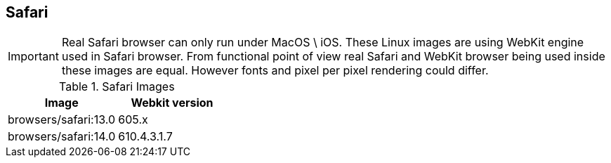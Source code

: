 == Safari

IMPORTANT: Real Safari browser can only run under MacOS \ iOS. These Linux images are using WebKit engine used in Safari browser. From functional point of view real Safari and WebKit browser being used inside these images are equal. However fonts and pixel per pixel rendering could differ.

.Safari Images
|===
| Image | Webkit version

| browsers/safari:13.0 | 605.x
| browsers/safari:14.0 | 610.4.3.1.7
|===
